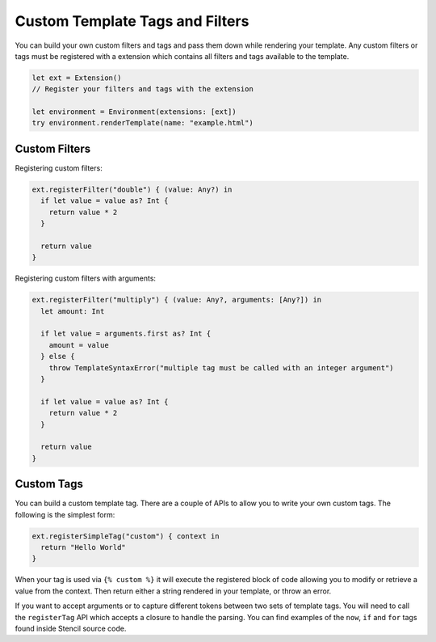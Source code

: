 Custom Template Tags and Filters
================================

You can build your own custom filters and tags and pass them down while
rendering your template. Any custom filters or tags must be registered with a
extension which contains all filters and tags available to the template.

.. code-block:: swift

    let ext = Extension()
    // Register your filters and tags with the extension

    let environment = Environment(extensions: [ext])
    try environment.renderTemplate(name: "example.html")

Custom Filters
--------------

Registering custom filters:

.. code-block:: swift

    ext.registerFilter("double") { (value: Any?) in
      if let value = value as? Int {
        return value * 2
      }

      return value
    }

Registering custom filters with arguments:

.. code-block:: swift

    ext.registerFilter("multiply") { (value: Any?, arguments: [Any?]) in
      let amount: Int

      if let value = arguments.first as? Int {
        amount = value
      } else {
        throw TemplateSyntaxError("multiple tag must be called with an integer argument")
      }

      if let value = value as? Int {
        return value * 2
      }

      return value
    }

Custom Tags
-----------

You can build a custom template tag. There are a couple of APIs to allow you to
write your own custom tags. The following is the simplest form:

.. code-block:: swift

    ext.registerSimpleTag("custom") { context in
      return "Hello World"
    }

When your tag is used via ``{% custom %}`` it will execute the registered block
of code allowing you to modify or retrieve a value from the context. Then
return either a string rendered in your template, or throw an error.

If you want to accept arguments or to capture different tokens between two sets
of template tags. You will need to call the ``registerTag`` API which accepts a
closure to handle the parsing. You can find examples of the ``now``, ``if`` and
``for`` tags found inside Stencil source code.
